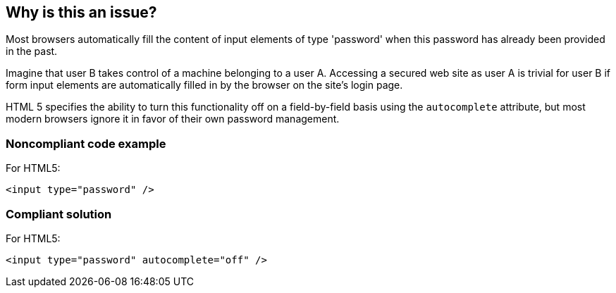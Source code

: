 == Why is this an issue?

Most browsers automatically fill the content of input elements of type 'password' when this password has already been provided in the past.


Imagine that user B takes control of a machine belonging to a user A. Accessing a secured web site as user A is trivial for user B if form input elements are automatically filled in by the browser on the site's login page. 


HTML 5 specifies the ability to turn this functionality off on a field-by-field basis using the ``++autocomplete++`` attribute, but most modern browsers ignore it in favor of their own password management.


=== Noncompliant code example

For HTML5:

[source,html]
----
<input type="password" />
----


=== Compliant solution

For HTML5:

[source,html]
----
<input type="password" autocomplete="off" />
----


ifdef::env-github,rspecator-view[]

'''
== Implementation Specification
(visible only on this page)

=== Message

Set the "autocomplete" attribute of this password input to "off".


'''
== Comments And Links
(visible only on this page)

=== on 31 Oct 2013, 10:18:22 Freddy Mallet wrote:
Is implemented by \http://jira.codehaus.org/browse/SONARPLUGINS-3221

endif::env-github,rspecator-view[]
